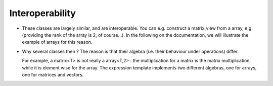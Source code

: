 Interoperability
---------------------------------------------------

* These classes are largely similar, and are interoperable. You can e.g. 
  construct a matrix_view from a array, e.g. (providing the rank of the array is 2, of course...).
  In the following on the documentation, we will illustrate the example of arrays 
  for this reason.

* Why several classes then ?  The reason is that their algebra (i.e. their behaviour under operations) differ.
  
  For example, a matrix<T> is not really a array<T,2> :
  the multiplication for a matrix is the matrix multiplication, while it is element wise for the array.
  The expression template implements two different algebras, one for arrays, one for matrices and vectors.



